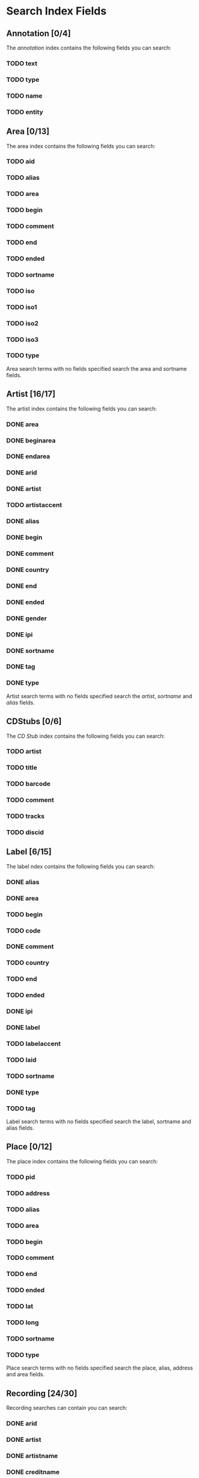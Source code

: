 #+TODO: TODO(t) SCHEMA(m) | DONE(d)

* Search Index Fields
** Annotation [0/4]

The [[Annotation][annotation]] index contains the following fields you
can search:

*** TODO text
*** TODO type
*** TODO name
*** TODO entity

** Area [0/13]

The area index contains the following fields you can search:

*** TODO aid
*** TODO alias
*** TODO area
*** TODO begin
*** TODO comment
*** TODO end
*** TODO ended
*** TODO sortname
*** TODO iso
*** TODO iso1
*** TODO iso2
*** TODO iso3
*** TODO type

Area search terms with no fields specified search the area and sortname
fields.
** Artist [16/17]

The artist index contains the following fields you can search:

*** DONE area
*** DONE beginarea
*** DONE endarea
*** DONE arid
*** DONE artist
*** TODO artistaccent
*** DONE alias
*** DONE begin
*** DONE comment
*** DONE country
*** DONE end
*** DONE ended
*** DONE gender
*** DONE ipi
*** DONE sortname
*** DONE tag
*** DONE type

Artist search terms with no fields specified search the /artist/,
/sortname/ and /alias/ fields.
** CDStubs [0/6]

The [[CD Stub][CD Stub]] index contains the following fields you can
search:

*** TODO artist
*** TODO title
*** TODO barcode
*** TODO comment
*** TODO tracks
*** TODO discid

** Label [6/15]

The label ndex contains the following fields you can search:

*** DONE alias
*** DONE area
*** TODO begin
*** TODO code
*** DONE comment
*** TODO country
*** TODO end
*** TODO ended
*** DONE ipi
*** DONE label
*** TODO labelaccent
*** TODO laid
*** TODO sortname
*** DONE type
*** TODO tag

Label search terms with no fields specified search the label, sortname
and alias fields.
** Place [0/12]

The place index contains the following fields you can search:

*** TODO pid
*** TODO address
*** TODO alias
*** TODO area
*** TODO begin
*** TODO comment
*** TODO end
*** TODO ended
*** TODO lat
*** TODO long
*** TODO sortname
*** TODO type

Place search terms with no fields specified search the place, alias,
address and area fields.
** Recording [24/30]

Recording searches can contain you can search:

*** DONE arid
*** DONE artist
*** DONE artistname
*** DONE creditname
*** DONE comment
*** DONE country
*** TODO date
*** DONE dur
*** DONE format
*** DONE isrc
*** DONE number
*** DONE position
*** DONE primarytype
*** TODO puid
*** SCHEMA qdur
*** DONE recording
*** TODO recordingaccent
*** DONE reid
*** DONE release
*** DONE rgid
*** DONE rid
*** DONE secondarytype
*** DONE status
*** DONE tid
*** DONE tnum
*** DONE tracks
*** DONE tracksrelease
*** TODO tag
*** SCHEMA type
*** DONE video

Recording search terms with no fields search the /recording/ field only
** Release Group [3/16]

The release group index contains the following fields you can search:

*** SCHEMA arid
*** TODO artist
*** TODO artistname
*** TODO comment
*** DONE creditname
*** TODO primarytype
*** TODO rgid
*** DONE releasegroup
*** TODO releasegroupaccent
*** DONE releases
*** TODO release
*** TODO reid
*** TODO secondarytype
*** TODO status
*** TODO tag
*** TODO type

Release group search terms with no fields search the releasegroup field
only.
** Release [6/31]

The release index contains these fields you can search:

*** DONE arid
*** SCHEMA artist
*** TODO artistname
*** TODO asin
*** TODO barcode
*** TODO catno
*** DONE comment
*** DONE country
*** TODO creditname
*** TODO date
*** TODO discids
*** TODO discidsmedium
*** TODO format
*** TODO laid
*** TODO label
*** DONE lang
*** TODO mediums
*** TODO primarytype
*** TODO puid
*** TODO quality
*** TODO reid
*** DONE release
*** TODO releaseaccent
*** TODO rgid
*** DONE script
*** TODO secondarytype
*** TODO status
*** TODO tag
*** TODO tracks
*** TODO tracksmedium
*** TODO type

Release search terms with no fields search the /release/ field only.
** Tag [0/1]

The Tag index contains these fields you can search:

*** TODO tag

** Work [10/11]

The work index contains these fields you can search:

*** DONE alias
*** DONE arid
*** DONE artist
*** DONE comment
*** DONE iswc
*** DONE language
*** DONE tag
*** DONE type
*** DONE wid
*** DONE work
*** TODO workaccent

Work search terms with no fields specified search the work and alias
fields.
